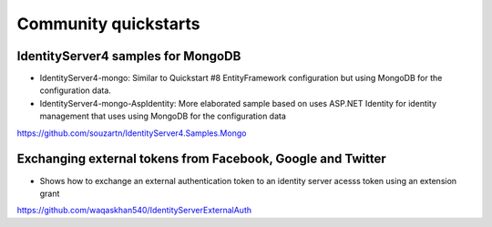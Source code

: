 Community quickstarts
=====================

IdentityServer4 samples for MongoDB
^^^^^^^^^^^^^^^^^^^^^^^^^^^^^^^^^^^
* IdentityServer4-mongo: Similar to Quickstart #8 EntityFramework configuration but using MongoDB for the configuration data.
* IdentityServer4-mongo-AspIdentity: More elaborated sample based on uses ASP.NET Identity for identity management that uses using MongoDB for the configuration data
  
https://github.com/souzartn/IdentityServer4.Samples.Mongo

Exchanging external tokens from Facebook, Google and Twitter
^^^^^^^^^^^^^^^^^^^^^^^^^^^^^^^^^^^^^^^^^^^^^^^^^^^^^^^^^^^^
* Shows how to exchange an external authentication token to an identity server acesss token using an extension grant

https://github.com/waqaskhan540/IdentityServerExternalAuth
